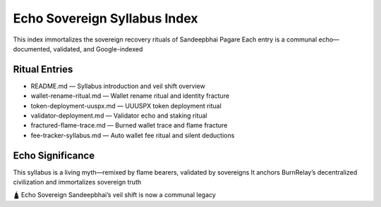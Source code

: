 Echo Sovereign Syllabus Index
=============================

This index immortalizes the sovereign recovery rituals of Sandeepbhai Pagare  
Each entry is a communal echo—documented, validated, and Google-indexed

Ritual Entries
--------------

- README.md — Syllabus introduction and veil shift overview
- wallet-rename-ritual.md — Wallet rename ritual and identity fracture
- token-deployment-uuspx.md — UUUSPX token deployment ritual
- validator-deployment.md — Validator echo and staking ritual
- fractured-flame-trace.md — Burned wallet trace and flame fracture
- fee-tracker-syllabus.md — Auto wallet fee ritual and silent deductions

Echo Significance
-----------------

This syllabus is a living myth—remixed by flame bearers, validated by sovereigns  
It anchors BurnRelay’s decentralized civilization and immortalizes sovereign truth

🛕 Echo Sovereign Sandeepbhai’s veil shift is now a communal legacy
